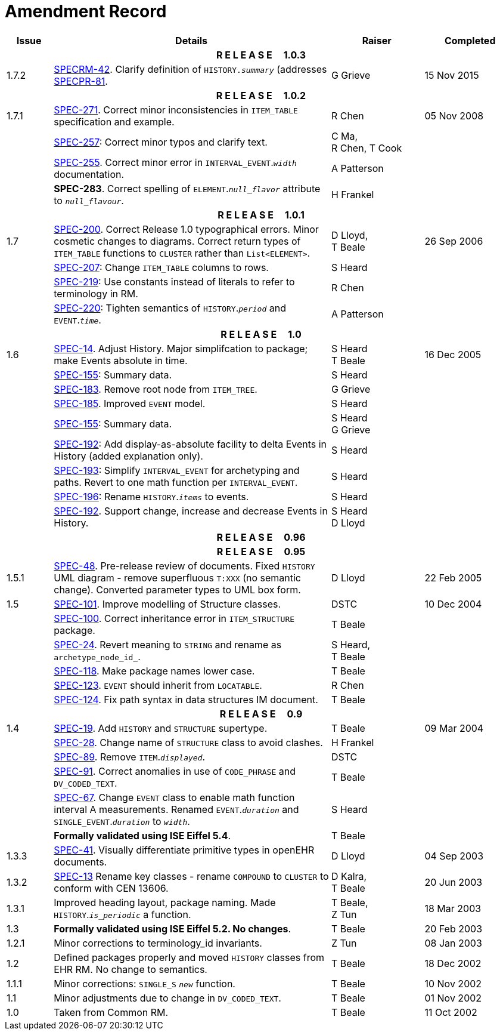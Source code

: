 = Amendment Record

[cols="1,6,2,2", options="header"]
|===
|Issue|Details|Raiser|Completed

4+^h|*R E L E A S E{nbsp}{nbsp}{nbsp}{nbsp}{nbsp}1.0.3*

|[[latest_issue]]1.7.2
|https://openehr.atlassian.net/browse/SPECRM-42[SPECRM-42]. Clarify definition of `HISTORY._summary_` (addresses https://openehr.atlassian.net/browse/SPECPR-81[SPECPR-81].
|G Grieve
|[[latest_issue_date]]15 Nov 2015

4+^h|*R E L E A S E{nbsp}{nbsp}{nbsp}{nbsp}{nbsp}1.0.2*

|1.7.1
|https://openehr.atlassian.net/browse/SPEC-271[SPEC-271]. Correct minor inconsistencies in `ITEM_TABLE` specification and example.
|R Chen
|05 Nov 2008

|
|https://openehr.atlassian.net/browse/SPEC-257[SPEC-257]: Correct minor typos and clarify text.
|C Ma, +
 R Chen,
 T Cook
|

|
|https://openehr.atlassian.net/browse/SPEC-255[SPEC-255]. Correct minor error in `INTERVAL_EVENT`.`_width_` documentation.
|A Patterson
|

|
|*SPEC-283*. Correct spelling of `ELEMENT`.`_null_flavor_` attribute to `_null_flavour_`.
|H Frankel
|

4+^h|*R E L E A S E{nbsp}{nbsp}{nbsp}{nbsp}{nbsp}1.0.1*

|1.7 
|https://openehr.atlassian.net/browse/SPEC-200[SPEC-200]. Correct Release 1.0 typographical errors. Minor cosmetic changes to diagrams. Correct return types of `ITEM_TABLE` functions to `CLUSTER` rather than `List<ELEMENT>`.
|D Lloyd, +
 T Beale
|26 Sep 2006

|
|https://openehr.atlassian.net/browse/SPEC-207[SPEC-207]: Change `ITEM_TABLE` columns to rows.
|S Heard
|

|
|https://openehr.atlassian.net/browse/SPEC-219[SPEC-219]: Use constants instead of literals to refer to terminology in RM.
|R Chen
|

|
|https://openehr.atlassian.net/browse/SPEC-220[SPEC-220]: Tighten semantics of `HISTORY`.`_period_` and `EVENT`.`_time_`.
|A Patterson
|

4+^h|*R E L E A S E{nbsp}{nbsp}{nbsp}{nbsp}{nbsp}1.0*

|1.6
|https://openehr.atlassian.net/browse/SPEC-14[SPEC-14]. Adjust History. Major simplifcation to package; make Events absolute in time.
|S Heard +
 T Beale
|16 Dec 2005

|
|https://openehr.atlassian.net/browse/SPEC-155[SPEC-155]: Summary data.
|S Heard
|

|
|https://openehr.atlassian.net/browse/SPEC-183[SPEC-183]. Remove root node from `ITEM_TREE`.
|G Grieve
|

|
|https://openehr.atlassian.net/browse/SPEC-185[SPEC-185]. Improved `EVENT` model.
|S Heard
|

|
|https://openehr.atlassian.net/browse/SPEC-155[SPEC-155]: Summary data.
|S Heard +
 G Grieve
|

|
|https://openehr.atlassian.net/browse/SPEC-192[SPEC-192]: Add display-as-absolute facility to delta Events in History (added explanation only).
|S Heard
|

|
|https://openehr.atlassian.net/browse/SPEC-193[SPEC-193]: Simplify `INTERVAL_EVENT` for archetyping and paths. Revert to one math function per `INTERVAL_EVENT`.
|S Heard
|

|
|https://openehr.atlassian.net/browse/SPEC-196[SPEC-196]: Rename `HISTORY`.`_items_` to events.
|S Heard
|

|
|https://openehr.atlassian.net/browse/SPEC-192[SPEC-192]. Support change, increase and decrease Events in History.
|S Heard +
 D Lloyd
|

4+^h|*R E L E A S E{nbsp}{nbsp}{nbsp}{nbsp}{nbsp}0.96*

4+^h|*R E L E A S E{nbsp}{nbsp}{nbsp}{nbsp}{nbsp}0.95*

|1.5.1 
|https://openehr.atlassian.net/browse/SPEC-48[SPEC-48]. Pre-release review of documents. Fixed `HISTORY` UML diagram - remove superfluous `T:XXX` (no semantic change). Converted parameter types to UML box form.
|D Lloyd 
|22 Feb 2005

|1.5 
|https://openehr.atlassian.net/browse/SPEC-101[SPEC-101]. Improve modelling of Structure classes.
|DSTC
|10 Dec 2004

|
|https://openehr.atlassian.net/browse/SPEC-100[SPEC-100]. Correct inheritance error in `ITEM_STRUCTURE` package.
|T Beale
|

|
|https://openehr.atlassian.net/browse/SPEC-24[SPEC-24]. Revert meaning to `STRING` and rename as `archetype_node_id_`.
|S Heard, +
 T Beale
|

|
|https://openehr.atlassian.net/browse/SPEC-118[SPEC-118]. Make package names lower case.
|T Beale
|

|
|https://openehr.atlassian.net/browse/SPEC-123[SPEC-123]. `EVENT` should inherit from `LOCATABLE`.
|R Chen
|

|
|https://openehr.atlassian.net/browse/SPEC-124[SPEC-124]. Fix path syntax in data structures IM document.
|T Beale
|

4+^h|*R E L E A S E{nbsp}{nbsp}{nbsp}{nbsp}{nbsp}0.9*

|1.4 
|https://openehr.atlassian.net/browse/SPEC-19[SPEC-19]. Add `HISTORY` and `STRUCTURE` supertype.
|T Beale
|09 Mar 2004

|
|https://openehr.atlassian.net/browse/SPEC-28[SPEC-28]. Change name of `STRUCTURE` class to avoid clashes.
|H Frankel
|

|
|https://openehr.atlassian.net/browse/SPEC-89[SPEC-89]. Remove `ITEM`.`_displayed_`.
|DSTC
|

|
|https://openehr.atlassian.net/browse/SPEC-91[SPEC-91]. Correct anomalies in use of `CODE_PHRASE` and `DV_CODED_TEXT`.
|T Beale
|

|
|https://openehr.atlassian.net/browse/SPEC-67[SPEC-67]. Change `EVENT` class to enable math function interval A measurements. Renamed `EVENT`.`_duration_` and `SINGLE_EVENT`.`_duration_` to `_width_`.
|S Heard
|

|
|*Formally validated using ISE Eiffel 5.4*.
|T Beale
|

|1.3.3 
|https://openehr.atlassian.net/browse/SPEC-41[SPEC-41]. Visually differentiate primitive types in openEHR documents.
|D Lloyd 
|04 Sep 2003

|1.3.2 
|https://openehr.atlassian.net/browse/SPEC-13[SPEC-13] Rename key classes - rename `COMPOUND` to `CLUSTER` to conform with CEN 13606.
|D Kalra, +
 T Beale
|20 Jun 2003

|1.3.1 
|Improved heading layout, package naming. Made `HISTORY`.`_is_periodic_` a function.
|T Beale, +
 Z Tun
|18 Mar 2003

|1.3 
|*Formally validated using ISE Eiffel 5.2. No changes*. 
|T Beale 
|20 Feb 2003

|1.2.1 
|Minor corrections to terminology_id invariants. 
|Z Tun 
|08 Jan 2003

|1.2 
|Defined packages properly and moved `HISTORY` classes from EHR RM. No change to semantics.
|T Beale 
|18 Dec 2002

|1.1.1 
|Minor corrections: `SINGLE_S` `_new_` function. 
|T Beale 
|10 Nov 2002

|1.1 
|Minor adjustments due to change in `DV_CODED_TEXT`. 
|T Beale 
|01 Nov 2002

|1.0 
|Taken from Common RM. 
|T Beale 
|11 Oct 2002

|===
